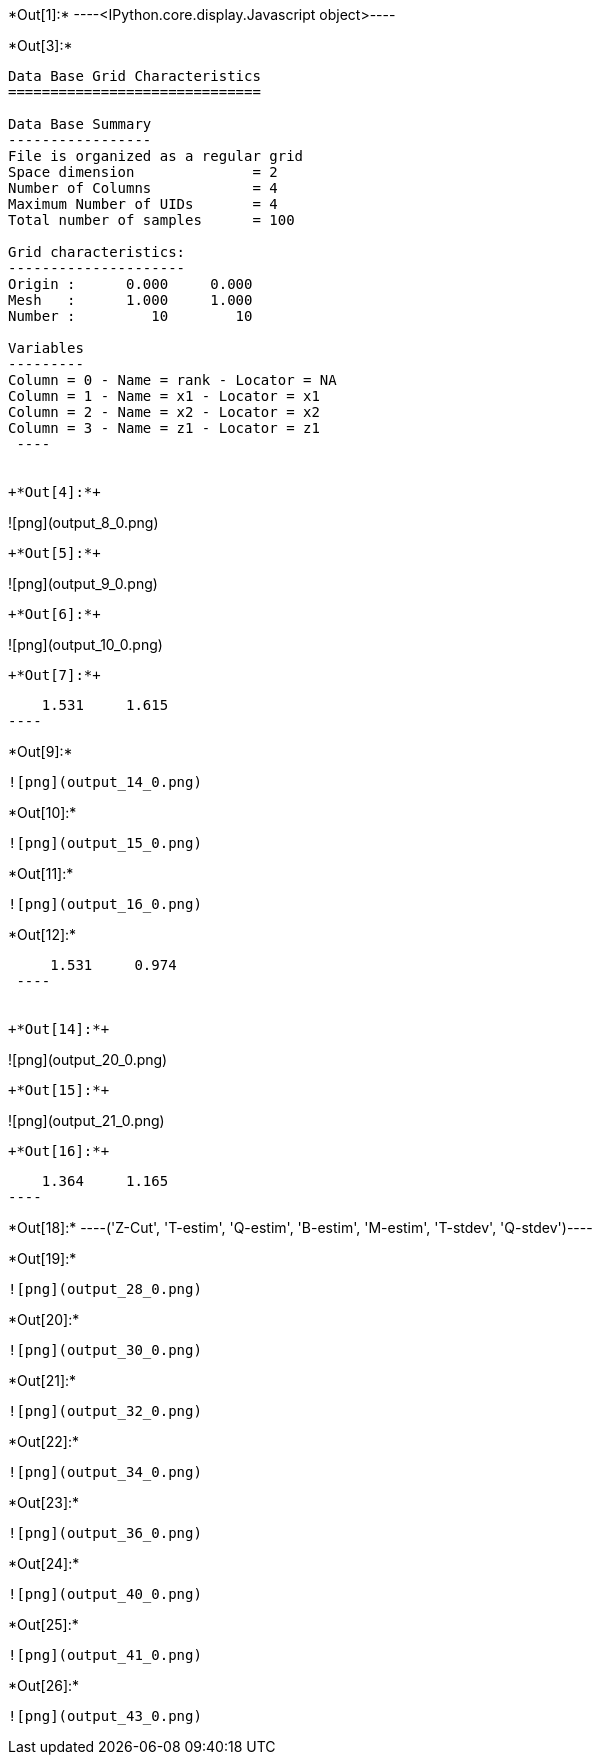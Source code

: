 +*Out[1]:*+
----<IPython.core.display.Javascript object>----


+*Out[3]:*+
----

Data Base Grid Characteristics
==============================

Data Base Summary
-----------------
File is organized as a regular grid
Space dimension              = 2
Number of Columns            = 4
Maximum Number of UIDs       = 4
Total number of samples      = 100

Grid characteristics:
---------------------
Origin :      0.000     0.000
Mesh   :      1.000     1.000
Number :         10        10

Variables
---------
Column = 0 - Name = rank - Locator = NA
Column = 1 - Name = x1 - Locator = x1
Column = 2 - Name = x2 - Locator = x2
Column = 3 - Name = z1 - Locator = z1
 ----


+*Out[4]:*+
----
![png](output_8_0.png)
----


+*Out[5]:*+
----
![png](output_9_0.png)
----


+*Out[6]:*+
----
![png](output_10_0.png)
----


+*Out[7]:*+
----
     1.531     1.615
 ----


+*Out[9]:*+
----
![png](output_14_0.png)
----


+*Out[10]:*+
----
![png](output_15_0.png)
----


+*Out[11]:*+
----
![png](output_16_0.png)
----


+*Out[12]:*+
----
     1.531     0.974
 ----


+*Out[14]:*+
----
![png](output_20_0.png)
----


+*Out[15]:*+
----
![png](output_21_0.png)
----


+*Out[16]:*+
----
     1.364     1.165
 ----


+*Out[18]:*+
----('Z-Cut', 'T-estim', 'Q-estim', 'B-estim', 'M-estim', 'T-stdev', 'Q-stdev')----


+*Out[19]:*+
----
![png](output_28_0.png)
----


+*Out[20]:*+
----
![png](output_30_0.png)
----


+*Out[21]:*+
----
![png](output_32_0.png)
----


+*Out[22]:*+
----
![png](output_34_0.png)
----


+*Out[23]:*+
----
![png](output_36_0.png)
----


+*Out[24]:*+
----
![png](output_40_0.png)
----


+*Out[25]:*+
----
![png](output_41_0.png)
----


+*Out[26]:*+
----
![png](output_43_0.png)
----

